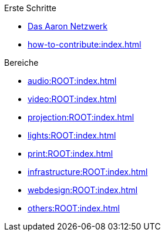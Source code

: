 .Erste Schritte
* xref:index.adoc[Das Aaron Netzwerk]
* xref:how-to-contribute:index.adoc[]

.Bereiche
* xref:audio:ROOT:index.adoc[]
* xref:video:ROOT:index.adoc[]
* xref:projection:ROOT:index.adoc[]
* xref:lights:ROOT:index.adoc[]
* xref:print:ROOT:index.adoc[]
* xref:infrastructure:ROOT:index.adoc[]
* xref:webdesign:ROOT:index.adoc[]
* xref:others:ROOT:index.adoc[]
